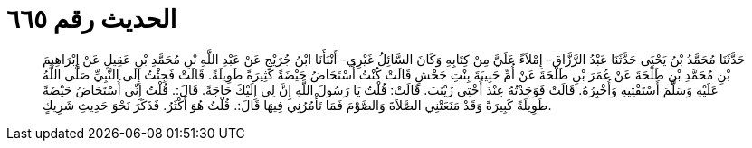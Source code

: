 
= الحديث رقم ٦٦٥

[quote.hadith]
حَدَّثَنَا مُحَمَّدُ بْنُ يَحْيَى حَدَّثَنَا عَبْدُ الرَّزَّاقِ- إِمْلاَءً عَلَيَّ مِنْ كِتَابِهِ وَكَانَ السَّائِلُ غَيْرِي- أَنْبَأَنَا ابْنُ جُرَيْجٍ عَنْ عَبْدِ اللَّهِ بْنِ مُحَمَّدِ بْنِ عَقِيلٍ عَنْ إِبْرَاهِيمَ بْنِ مُحَمَّدِ بْنِ طَلْحَةَ عَنْ عُمَرَ بْنِ طَلْحَةَ عَنْ أُمِّ حَبِيبَةَ بِنْتِ جَحْشٍ قَالَتْ كُنْتُ أُسْتَحَاضُ حَيْضَةً كَثِيرَةً طَوِيلَةً. قَالَتْ فَجِئْتُ إِلَى النَّبِيِّ صَلَّى اللَّهُ عَلَيْهِ وَسَلَّمَ أَسْتَفْتِيهِ وَأُخْبِرُهُ. قَالَتْ فَوَجَدْتُهُ عِنْدَ أُخْتِي زَيْنَبَ. قَالَتْ: قُلْتُ يَا رَسُولَ اللَّهِ إِنَّ لِي إِلَيْكَ حَاجَةً. قَالَ:. قُلْتُ إِنِّي أُسْتَحَاضُ حَيْضَةً طَوِيلَةً كَبِيرَةً وَقَدْ مَنَعَتْنِي الصَّلاَةَ وَالصَّوْمَ فَمَا تَأْمُرُنِي فِيهَا قَالَ:. قُلْتُ هُوَ أَكْثَرُ. فَذَكَرَ نَحْوَ حَدِيثِ شَرِيكٍ.